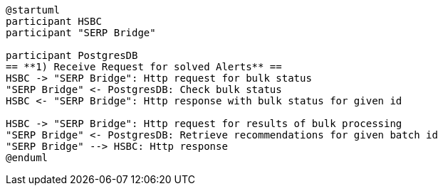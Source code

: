 [plantuml,importing-steps,svg]
-----
@startuml
participant HSBC
participant "SERP Bridge"

participant PostgresDB
== **1) Receive Request for solved Alerts** ==
HSBC -> "SERP Bridge": Http request for bulk status
"SERP Bridge" <- PostgresDB: Check bulk status
HSBC <- "SERP Bridge": Http response with bulk status for given id

HSBC -> "SERP Bridge": Http request for results of bulk processing
"SERP Bridge" <- PostgresDB: Retrieve recommendations for given batch id
"SERP Bridge" --> HSBC: Http response
@enduml
-----
